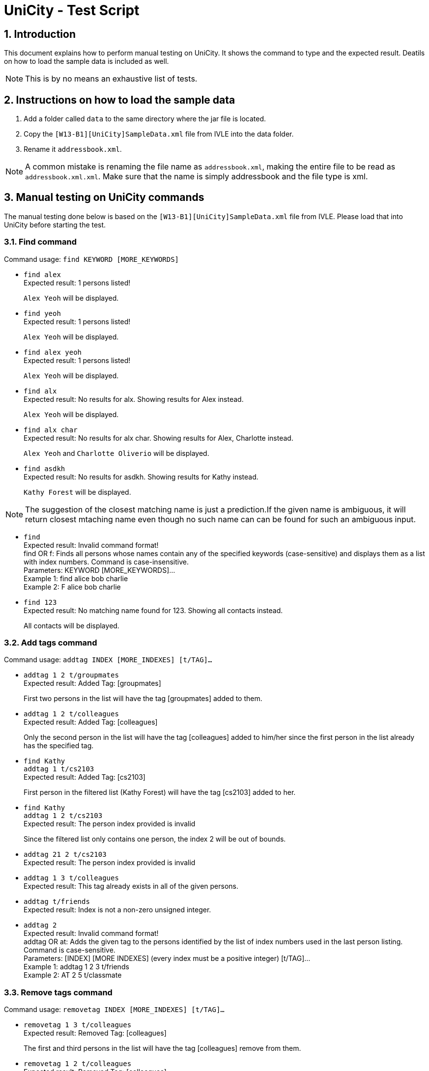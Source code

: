 = UniCity - Test Script
:sectnums:



== Introduction
This document explains how to perform manual testing on UniCity. It shows the command to type and the expected result.
Deatils on how to load the sample data is included as well.

[NOTE]
This is by no means an exhaustive list of tests.

== Instructions on how to load the sample data

[start=1]
. Add a folder called `data` to the same directory where the jar file is located.
. Copy the `[W13-B1][UniCity]SampleData.xml` file from IVLE into the data folder.
. Rename it `addressbook.xml`.

[NOTE]
A common mistake is renaming the file name as `addressbook.xml`, making the entire file to be read as
`addressbook.xml.xml`. Make sure that the name is simply addressbook and the file type is xml.

== Manual testing on UniCity commands

The manual testing done below is based on the `[W13-B1][UniCity]SampleData.xml` file from IVLE. Please load that into
UniCity before starting the test.

=== Find command

Command usage: `find KEYWORD [MORE_KEYWORDS]`

* `find alex` +
Expected result: 1 persons listed!
+
`Alex Yeoh` will be displayed.

* `find yeoh` +
Expected result: 1 persons listed!
+
`Alex Yeoh` will be displayed.

* `find alex yeoh` +
Expected result: 1 persons listed!
+
`Alex Yeoh` will be displayed.

* `find alx` +
Expected result: No results for alx. Showing results for Alex instead.
+
`Alex Yeoh` will be displayed.

* `find alx char` +
Expected result: No results for alx char. Showing results for Alex, Charlotte instead.
+
`Alex Yeoh` and `Charlotte Oliverio` will be displayed.

* `find asdkh` +
Expected result: No results for asdkh. Showing results for Kathy instead.
+
`Kathy Forest` will be displayed.

[NOTE]
The suggestion of the closest matching name is just a prediction.If the given name is ambiguous,
it will return closest mtaching name even though no such name can can be found for such an ambiguous input.

* `find` +
Expected result:
Invalid command format! +
find OR f: Finds all persons whose names contain any of the specified keywords (case-sensitive) and displays them as a
list with index numbers. Command is case-insensitive. +
Parameters: KEYWORD [MORE_KEYWORDS]... +
Example 1: find alice bob charlie +
Example 2: F alice bob charlie

* `find 123` +
Expected result: No matching name found for 123. Showing all contacts instead.
+
All contacts will be displayed.


=== Add tags command

Command usage: `addtag INDEX [MORE_INDEXES] [t/TAG]...`

* `addtag 1 2 t/groupmates` +
Expected result: Added Tag: [groupmates]
+
First two persons in the list will have the tag [groupmates] added to them.

* `addtag 1 2 t/colleagues` +
Expected result: Added Tag: [colleagues]
+
Only the second person in the list will have the tag [colleagues] added to him/her since the first person in the list
already has the specified tag.

* `find Kathy` +
`addtag 1 t/cs2103` +
Expected result: Added Tag: [cs2103]
+
First person in the filtered list (Kathy Forest) will have the tag [cs2103] added to her.

* `find Kathy` +
`addtag 1 2 t/cs2103` +
Expected result: The person index provided is invalid
+
Since the filtered list only contains one person, the index 2 will be out of bounds.

* `addtag 21 2 t/cs2103` +
Expected result: The person index provided is invalid

* `addtag 1 3 t/colleagues` +
Expected result: This tag already exists in all of the given persons.

* `addtag t/friends` +
Expected result: Index is not a non-zero unsigned integer.

* `addtag 2` +
Expected result:
Invalid command format! +
addtag OR at: Adds the given tag to the persons identified by the list of index numbers used in the last person
listing. Command is case-sensitive. +
Parameters: [INDEX] [MORE INDEXES] (every index must be a positive integer) [t/TAG]... +
Example 1: addtag 1 2 3 t/friends +
Example 2: AT 2 5 t/classmate


=== Remove tags command

Command usage: `removetag INDEX [MORE_INDEXES] [t/TAG]...`

* `removetag 1 3 t/colleagues` +
Expected result: Removed Tag: [colleagues]
+
The first and third persons in the list will have the tag [colleagues] remove from them.

* `removetag 1 2 t/colleagues` +
Expected result: Removed Tag: [colleagues]
+
Only the first person in the list will have the tag [colleagues] removed from him/her since the second person
in the list does not have the specified tag.

* `find Kathy` +
`removetag 1 t/classmates` +
Expected result: Removed Tag: [classmates]
+
First person in the filtered list (Kathy Forest) will have the tag [classmates] removed from her.

* `find Kathy` +
`removetag 1 2 t/classmates` +
Expected result: The person index provided is invalid
+
Since the filtered list only contains one person, the index 2 will be out of bounds.

* `removetag 21 2 t/family` +
Expected result: The person index provided is invalid

* `removetag 2 3 t/friends` +
Expected result: This tag does not exist in any of the given persons.

* `removetag t/friends` +
Expected result: Index is not a non-zero unsigned integer.

* `removetag 2` +
Expected result:
Invalid command format! +
removetag OR rt: Removes the given tag from identified person by the list of index numbers used in the last person
listing. Command is case-sensitive. +
Parameters: [INDEX] [MORE INDEXES] (every index must be a positive integer) [t/TAG]... +
Example 1: removetag 1 2 3 t/friends +
Example 2: RT 2 5 t/classmate


=== Multiple undo/redo

Command usage for multiple undo: `undomult NUMBER_OF_COMMANDS_TO_UNDO` +
Command usage for multiple redo: `redomult NUMBER_OF_COMMANDS_TO_REDO`

* `removetag 1 3 t/colleagues` +
`removetag 2 t/family` +
`undomult 2` +
Expected result: Undo Success!
+
2 commands have been undone.

* `removetag 1 3 t/colleagues` +
`removetag 2 t/family` +
`undomult 2` +
`redomult 2` +
Expected result: Redo Success!
+
2 commands have been redone.

* `removetag 1 3 t/colleagues` +
`removetag 2 t/family` +
`undomult 4` +
Expected result: There were only 2 commands to undo. Cannot undo 2 more commands!
+
2 commands have been undone. But no commands can be undone after that.

* `removetag 1 3 t/colleagues` +
`removetag 2 t/family` +
`undomult 2` +
`redomult 4` +
Expected result: There were only 2 commands to redo. Cannot redo 2 more commands!
+
2 commands have been redone. But no commands can be redone after that.

* `undomult` +
Expected result:
Invalid command format! +
undo OR u OR undomult: Undo the number of commands identified by the given number. If undo OR u is used, only
the previous command will be undone. +
Parameters: NUMBER (must be a positive integer) if undomult is used. +
Example 1: undo  +
Example 2: undomult 2

* `redomult` +
Expected result:
Invalid command format! +
redo OR r OR redomult: Redo the number of commands identified by the given number. If redo OR r is used, only
the previous command will be redone. +
Parameters: NUMBER (must be a positive integer) if redomult is used. +
Example 1: redo  +
Example 2: redomult 3

=== Change window size command

Command usage: `ws WINDOWSIZE`

* `ws big` +
Expected result: Window sized has been changed to: 1600.0 x 1024.0
+
The window size has been changed to big.

* `ws` +
Expected result:
Invalid command format! +
ws: Changes window size. Command is case insensitive. +
Parameters: WINDOWSIZE (Allowed sizes are small, med, big) +
Example 1: ws small +
Example 2: ws big

=== Favourite command

Command usage: `favourite INDEX` OR `fav INDEX`

[NOTE]
If the person is already a favourite person, performing `FavouriteCommand` on this person will remove the person from favourite.


* `favourite 2` +
Expected result: Favourite Person: Charlotte Oliverio Phone: 91031282 Email: charoli@gmail.com Address: Blk 436 Serangoon Gardens Street 26, #16-43 Favourite: True Birthday: 02/03/1994 Tags: [family]
+
The star on the top right corner of Charlotte's person card will become yellow.

* `fav 1` +
Expected result: Remove Person from Favourites: Alex Yeoh Phone: 87438807 Email: alexyeoh@yahoo.com Address: Blk 30 Geylang Street 29, #06-40 Favourite: False Birthday: 04/05/1995 Tags: [colleagues][friends]
+
The star on the top right corner of Alex's person card will become transparent.

* `favourite 0` +
Expected result: +
Invalid command format! +
favourite: Mark the person as favourite by the index number used in the last person listing. +
Parameters: INDEX (must be a positive integer) +
Example: favourite OR fav 1
+

* `fav 99999` +
Expected result: The person index provided is invalid
+
[NOTE]
This result will only be displayed if and only if there are fewer than 99999 contacts in UniCity.

* `favourite` +
Expected result: +
Invalid command format! +
favourite: Mark the person as favourite by the index number used in the last person listing. +
Parameters: INDEX (must be a positive integer) +
Example: favourite OR fav 1
+


=== List all favourite person

Command usage: `showFavourite` or `sf`

* `sf` +
Expected result: 5 persons listed!
+
A list of the 5 favourite persons will be displayed.

=== Display address on Google Maps

Command usage: `locate INDEX` +

* `list` +
`locate 1` +
Expected result: Address of the person is displayed
+
Google Maps will be loaded in BrowsePanel. In the search box is the address of Alex Yeoh.
+

* `locate 7` +
Expected result:  Address of this person has not been inputted.
+
In this case, Google Maps will not be loaded in BrowsePanel.

* `locate` +
Expected result: +
Invalid command format! +
locate: Displays the location of the person identified by the index number in the latest person listing.Parameters: INDEX (must be a positive integer) +
Example: locate 1
+

* `locate 99999` +
Expected result: The person index provided is invalid
+

[NOTE]
This result will be displayed if and only if there are fewer than 99999 contacts in UniCity.
+

* `locate 0` +
Expected result: +
Invalid command format! +
locate: Displays the location of the person identified by the index number in the latest person listing.Parameters: INDEX (must be a positive integer) +
Example: locate 1

=== Facebook command

Command usage: `facebook INDEX` OR `fb INDEX` +
[NOTE]
Facebook may ask you to login to proceed, or ask you key in the characters in a picture for verification purpose.

* `facebook 2` +
Expected result: Opened facebook window.
+
Facebook search page will be loaded in BrowsePanel. In this search box is the name of the second person in UniCity, which is Charlotte Oliverio.
[NOTE]
It may take a few seconds for the Facebook page to be loaded.
+

* `facebook` +
Expected result: +
Invalid command format! +
facebook: Searches the name of the person specified by the index number in Facebook. +
Parameters: INDEX (must be a positive integer) +
Example: facebook 1 OR fb 1 +

* `fb 0` +
Expected result: +
Invalid command format! +
facebook: Searches the name of the person specified by the index number in Facebook. +
Parameters: INDEX (must be a positive integer) +
Example: facebook 1 OR fb 1 +

* `fb 99999` +
Expected result: The person index provided is invalid
+
[NOTE]
This result will be displayed if and only if there are fewer than 99999 contacts in UniCity.

=== Exit

Command usage: `exit` +

* `exit` +
Expected result: Type 'exit' again to confirm to exit
+

* `list` +
`exit`
Expected result: Type 'exit' again to confirm to exit
+

* `exit` +
UniCity shuts down.

[NOTE]
Only two consecutive `exit` will be able to quit UniCity.
